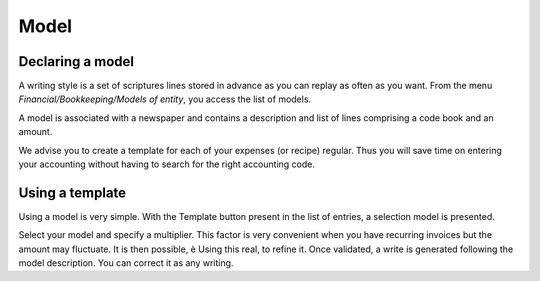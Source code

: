 Model
=====

Declaring a model
-----------------

A writing style is a set of scriptures lines stored in advance as you can replay as often as you want.
From the menu *Financial/Bookkeeping/Models of entity*, you access the list of models.

.. Image :: model_list.png

A model is associated with a newspaper and contains a description and list of lines comprising a code book and an amount.

.. Image :: model_item.png

We advise you to create a template for each of your expenses (or recipe) regular. Thus you will save time on entering your accounting without having to search for the right accounting code.

Using a template
----------------

Using a model is very simple. With the Template button present in the list of entries, a selection model is presented.

.. Image :: model_add.png

Select your model and specify a multiplier. This factor is very convenient when you have recurring invoices but the amount may fluctuate. It is then possible, è Using this real, to refine it.
Once validated, a write is generated following the model description. You can correct it as any writing.